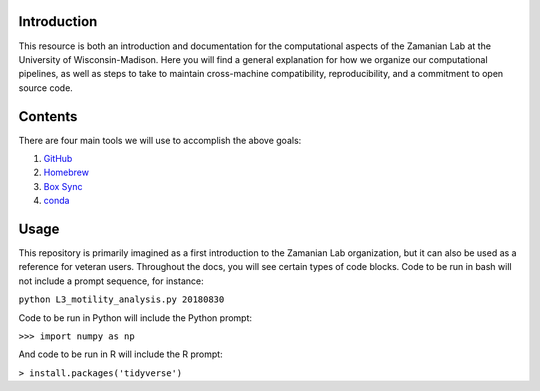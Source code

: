 Introduction
============

This resource is both an introduction and documentation for the computational
aspects of the Zamanian Lab at the University of Wisconsin-Madison. Here you
will find a general explanation for how we organize our computational pipelines,
as well as steps to take to maintain cross-machine compatibility,
reproducibility, and a commitment to open source code.

Contents
========

There are four main tools we will use to accomplish the above goals:

#. `GitHub <https://github.com>`_
#. `Homebrew <https://brew.sh/>`_
#. `Box Sync <https://box.com>`_
#. `conda <https://conda.io/docs/>`_

Usage
=====

This repository is primarily imagined as a first introduction to the Zamanian
Lab organization, but it can also be used as a reference for veteran users.
Throughout the docs, you will see certain types of code blocks. Code to be run
in bash will not include a prompt sequence, for instance:

``python L3_motility_analysis.py 20180830``

Code to be run in Python will include the Python prompt:

``>>> import numpy as np``

And code to be run in R will include the R prompt:

``> install.packages('tidyverse')``
